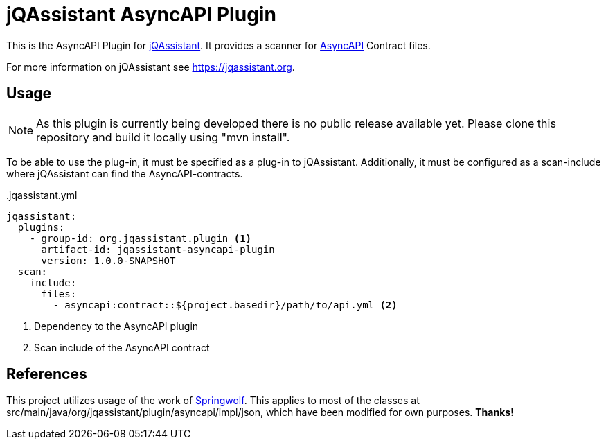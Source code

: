 = jQAssistant AsyncAPI Plugin

This is the AsyncAPI Plugin for https://jqassistant.org[jQAssistant].
It provides a scanner for https://www.asyncapi.com//[AsyncAPI] Contract files.

For more information on jQAssistant see https://jqassistant.org[^].

== Usage

NOTE: As this plugin is currently being developed there is no public release available yet. Please clone this repository and build it locally using "mvn install".

To be able to use the plug-in, it must be specified as a plug-in to jQAssistant.
Additionally, it must be configured as a scan-include where jQAssistant can find the AsyncAPI-contracts.

[source,yaml]
..jqassistant.yml
---- 
jqassistant:
  plugins:
    - group-id: org.jqassistant.plugin <1>
      artifact-id: jqassistant-asyncapi-plugin
      version: 1.0.0-SNAPSHOT
  scan:
    include:
      files:
        - asyncapi:contract::${project.basedir}/path/to/api.yml <2>
----
<1> Dependency to the AsyncAPI plugin
<2> Scan include of the AsyncAPI contract

== References

This project utilizes usage of the work of https://github.com/springwolf/springwolf-core[Springwolf].
This applies to most of the classes at src/main/java/org/jqassistant/plugin/asyncapi/impl/json, which have been modified for own purposes. *Thanks!*


